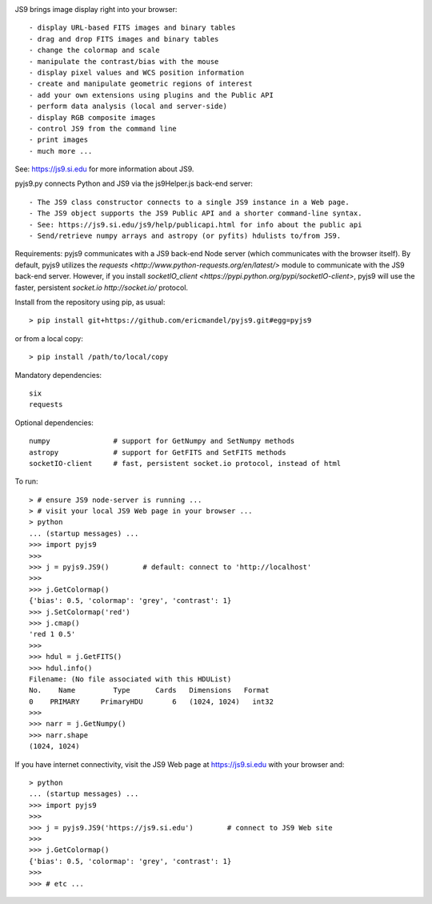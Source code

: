 .. image:: https://zenodo.org/badge/DOI/10.5281/zenodo.1453348.svg
   :target: https://doi.org/10.5281/zenodo.1453348

JS9 brings image display right into your browser::

- display URL-based FITS images and binary tables
- drag and drop FITS images and binary tables
- change the colormap and scale
- manipulate the contrast/bias with the mouse
- display pixel values and WCS position information
- create and manipulate geometric regions of interest
- add your own extensions using plugins and the Public API
- perform data analysis (local and server-side)
- display RGB composite images
- control JS9 from the command line
- print images
- much more ...

See: https://js9.si.edu for more information about JS9.

pyjs9.py connects Python and JS9 via the js9Helper.js back-end server::

- The JS9 class constructor connects to a single JS9 instance in a Web page.
- The JS9 object supports the JS9 Public API and a shorter command-line syntax.
- See: https://js9.si.edu/js9/help/publicapi.html for info about the public api
- Send/retrieve numpy arrays and astropy (or pyfits) hdulists to/from JS9.

Requirements: pyjs9 communicates with a JS9 back-end Node server
(which communicates with the browser itself). By default, pyjs9 utilizes the
`requests <http://www.python-requests.org/en/latest/>` module to
communicate with the JS9  back-end server. However, if you install
`socketIO_client <https://pypi.python.org/pypi/socketIO-client>`,
pyjs9 will use the faster, persistent `socket.io http://socket.io/` protocol.

Install from the repository using pip, as usual::

    > pip install git+https://github.com/ericmandel/pyjs9.git#egg=pyjs9

or from a local copy::

    > pip install /path/to/local/copy

Mandatory dependencies::

    six
    requests

Optional dependencies::

    numpy               # support for GetNumpy and SetNumpy methods
    astropy             # support for GetFITS and SetFITS methods
    socketIO-client     # fast, persistent socket.io protocol, instead of html

To run::

        > # ensure JS9 node-server is running ...
        > # visit your local JS9 Web page in your browser ...
	> python
        ... (startup messages) ...
	>>> import pyjs9
	>>>
	>>> j = pyjs9.JS9()        # default: connect to 'http://localhost'
	>>>
	>>> j.GetColormap()
	{'bias': 0.5, 'colormap': 'grey', 'contrast': 1}
	>>> j.SetColormap('red')
	>>> j.cmap()
	'red 1 0.5'
	>>>
	>>> hdul = j.GetFITS()
	>>> hdul.info()
	Filename: (No file associated with this HDUList)
	No.    Name         Type      Cards   Dimensions   Format
	0    PRIMARY     PrimaryHDU       6   (1024, 1024)   int32   
	>>>
	>>> narr = j.GetNumpy()
	>>> narr.shape
	(1024, 1024)

If you have internet connectivity, visit the JS9 Web page at
https://js9.si.edu with your browser and::

	> python
        ... (startup messages) ...
	>>> import pyjs9
	>>>
	>>> j = pyjs9.JS9('https://js9.si.edu')        # connect to JS9 Web site
	>>>
	>>> j.GetColormap()
	{'bias': 0.5, 'colormap': 'grey', 'contrast': 1}
	>>>
	>>> # etc ...
